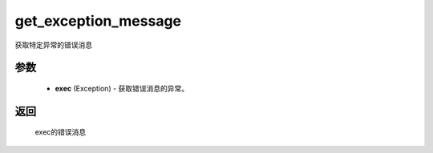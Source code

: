 .. _cn_api_paddle_compat_get_exception_message:

get_exception_message
-------------------------------

.. py:function:: paddle.compat.get_exception_message(exc)

获取特定异常的错误消息


参数
::::::::::

    - **exec** (Exception) - 获取错误消息的异常。

返回
::::::::::
    
    exec的错误消息
